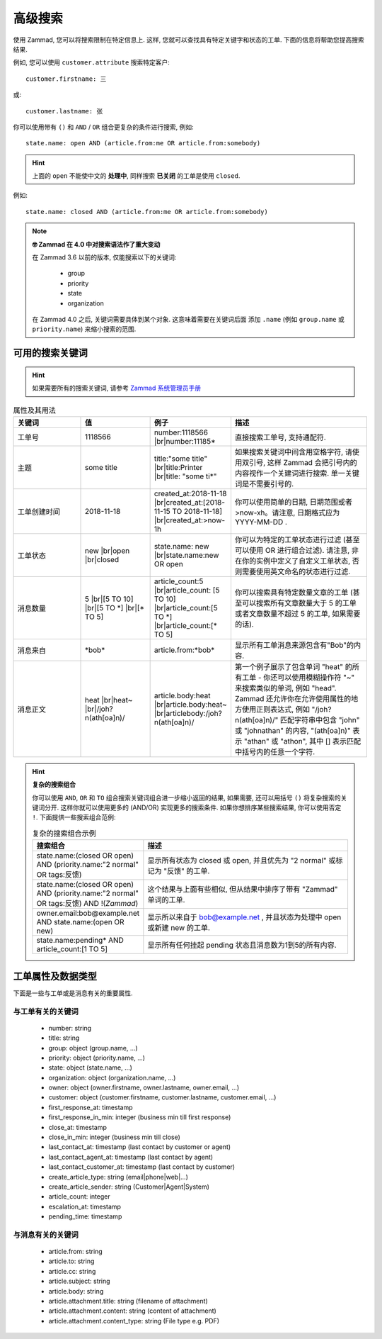 高级搜索
========

使用 Zammad, 您可以将搜索限制在特定信息上. 这样, 您就可以查找具有特定关键字和状态的工单. 
下面的信息将帮助您提高搜索结果.

例如, 您可以使用 ``customer.attribute`` 搜索特定客户::

   customer.firstname: 三

或::

   customer.lastname: 张


你可以使用带有 ``()`` 和 ``AND`` / ``OR`` 组合更复杂的条件进行搜索, 例如::

   state.name: open AND (article.from:me OR article.from:somebody)

.. hint::
   
   上面的 ``open`` 不能使中文的 **处理中**, 同样搜索 **已关闭** 的工单是使用 ``closed``.

例如::

   state.name: closed AND (article.from:me OR article.from:somebody)

.. note:: **🤓 Zammad 在 4.0 中对搜索语法作了重大变动**

   在 Zammad 3.6 以前的版本, 仅能搜索以下的关键词: 

      * group
      * priority
      * state
      * organization

   在 Zammad 4.0 之后, 关键词需要具体到某个对象. 这意味着需要在关键词后面
   添加 ``.name`` (例如 ``group.name`` 或 ``priority.name``) 
   来缩小搜索的范围.


可用的搜索关键词
--------------------

.. hint:: 

   如果需要所有的搜索关键词, 请参考 
   `Zammad 系统管理员手册 
   <https://docs.zammad.org/en/latest/install/elasticsearch/indexed-attributes.html>`_ 


.. |br| raw:: html

   <br />

.. csv-table:: 属性及其用法
   :header: "关键词", "值", "例子", "描述"
   :widths: 10, 10, 10, 20

   "工单号", "1118566", "number:1118566 |br|\ number:11185*", "直接搜索工单号, 支持通配符."
   "主题", "some title", "title:""some title"" |br|\ title:Printer |br|\ title: ""some ti*""", "如果搜索关键词中间含用空格字符, 请使用双引号, 这样 Zammad 会把引号内的内容视作一个关建词进行搜索. 单一关键词是不需要引号的."
   "工单创建时间", "2018-11-18", "created_at:2018-11-18 |br|\ created_at:[2018-11-15 TO 2018-11-18] |br|\ created_at:>now-1h", "你可以使用简单的日期, 日期范围或者 >now-xh。请注意, 日期格式应为 YYYY-MM-DD ."
   "工单状态", "new |br|\ open |br|\ closed", "state.name: new |br|\ state.name:new OR open", "你可以为特定的工单状态进行过滤 (甚至可以使用 OR 进行组合过滤). 请注意, 非在你的实例中定义了自定义工单状态, 否则需要使用英文命名的状态进行过滤."
   "消息数量", "5 |br|\ [5 TO 10] |br|\ [5 TO \*] |br|\ [\* TO 5]", "article_count:5 |br|\ article_count: [5 TO 10] |br|\ article_count:[5 TO \*] |br|\ article_count:[\* TO 5]", "你可以搜索具有特定数量文章的工单 (甚至可以搜索所有文章数量大于 5 的工单或者文章数量不超过 5 的工单, 如果需要的话)."
   "消息来自", "\*bob\*", "article.from:\*bob\*", "显示所有工单消息来源包含有""Bob""的内容."
   "消息正文", "heat |br|\ heat~ |br|\ /joh?n(ath[oa]n)/", "article.body:heat |br|\ article.body:heat~ |br|\ articlebody:/joh?n(ath[oa]n)/", "第一个例子展示了包含单词 ""heat"" 的所有工单 - 你还可以使用模糊操作符 ""~"" 来搜索类似的单词, 例如 ""head"". Zammad 还允许你在允许使用属性的地方使用正则表达式, 例如 ""/joh?n(ath[oa]n)/"" 匹配字符串中包含 ""john"" 或 ""johnathan"" 的内容, ""(ath[oa]n)"" 表示 ""athan"" 或 ""athon"", 其中 [] 表示匹配中括号内的任意一个字符."
   
.. hint:: **复杂的搜索组合**

  你可以使用 ``AND``, ``OR`` 和 ``TO`` 组合搜索关键词组合进一步缩小返回的结果,
  如果需要, 还可以用括号 ``()`` 将复杂搜索的关键词分开. 这样你就可以使用更多的 (AND/OR)
  实现更多的搜索条件. 如果你想排序某些搜索结果, 你可以使用否定 ``!``.
  下面提供一些搜索组合范例:
  
  .. csv-table:: 复杂的搜索组合示例
   :header: "搜索组合", "描述"
   :widths: 10, 20
   
   "state.name:(closed OR open) AND (priority.name:""2 normal"" OR tags:反馈)", "显示所有状态为 closed 或 open, 并且优先为 ""2 normal"" 或标记为 ""反馈"" 的工单."
   "state.name:(closed OR open) AND (priority.name:""2 normal"" OR tags:反馈) AND !(*Zammad*)", "这个结果与上面有些相似, 但从结果中排序了带有 ""Zammad"" 单词的工单."
   "owner.email:bob@example.net AND state.name:(open OR new)", "显示所以来自于 bob@example.net , 并且状态为处理中 open 或新建 new 的工单."
   "state.name:pending* AND article_count:[1 TO 5]", "显示所有任何挂起 pending 状态且消息数为1到5的所有内容."

工单属性及数据类型
-------------------------------------

下面是一些与工单或是消息有关的重要属性.

与工单有关的关键词
^^^^^^^^^^^^^^^^^^

   * number: string
   * title: string
   * group: object (group.name, ...)
   * priority: object (priority.name, ...)
   * state: object (state.name, ...)
   * organization: object (organization.name, ...)
   * owner: object (owner.firstname, owner.lastname, owner.email, ...)
   * customer: object 
     (customer.firstname, customer.lastname, customer.email, ...)
   * first_response_at: timestamp
   * first_response_in_min: integer (business min till first response)
   * close_at: timestamp
   * close_in_min: integer (business min till close)
   * last_contact_at: timestamp (last contact by customer or agent)
   * last_contact_agent_at: timestamp (last contact by agent)
   * last_contact_customer_at: timestamp (last contact by customer)
   * create_article_type: string (email|phone|web|...)
   * create_article_sender: string (Customer|Agent|System)
   * article_count: integer
   * escalation_at: timestamp
   * pending_time: timestamp

与消息有关的关键词
^^^^^^^^^^^^^^^^^^

   * article.from: string
   * article.to: string
   * article.cc: string
   * article.subject: string
   * article.body: string
   * article.attachment.title: string (filename of attachment)
   * article.attachment.content: string (content of attachment)
   * article.attachment.content_type: string (File type e.g. PDF)
